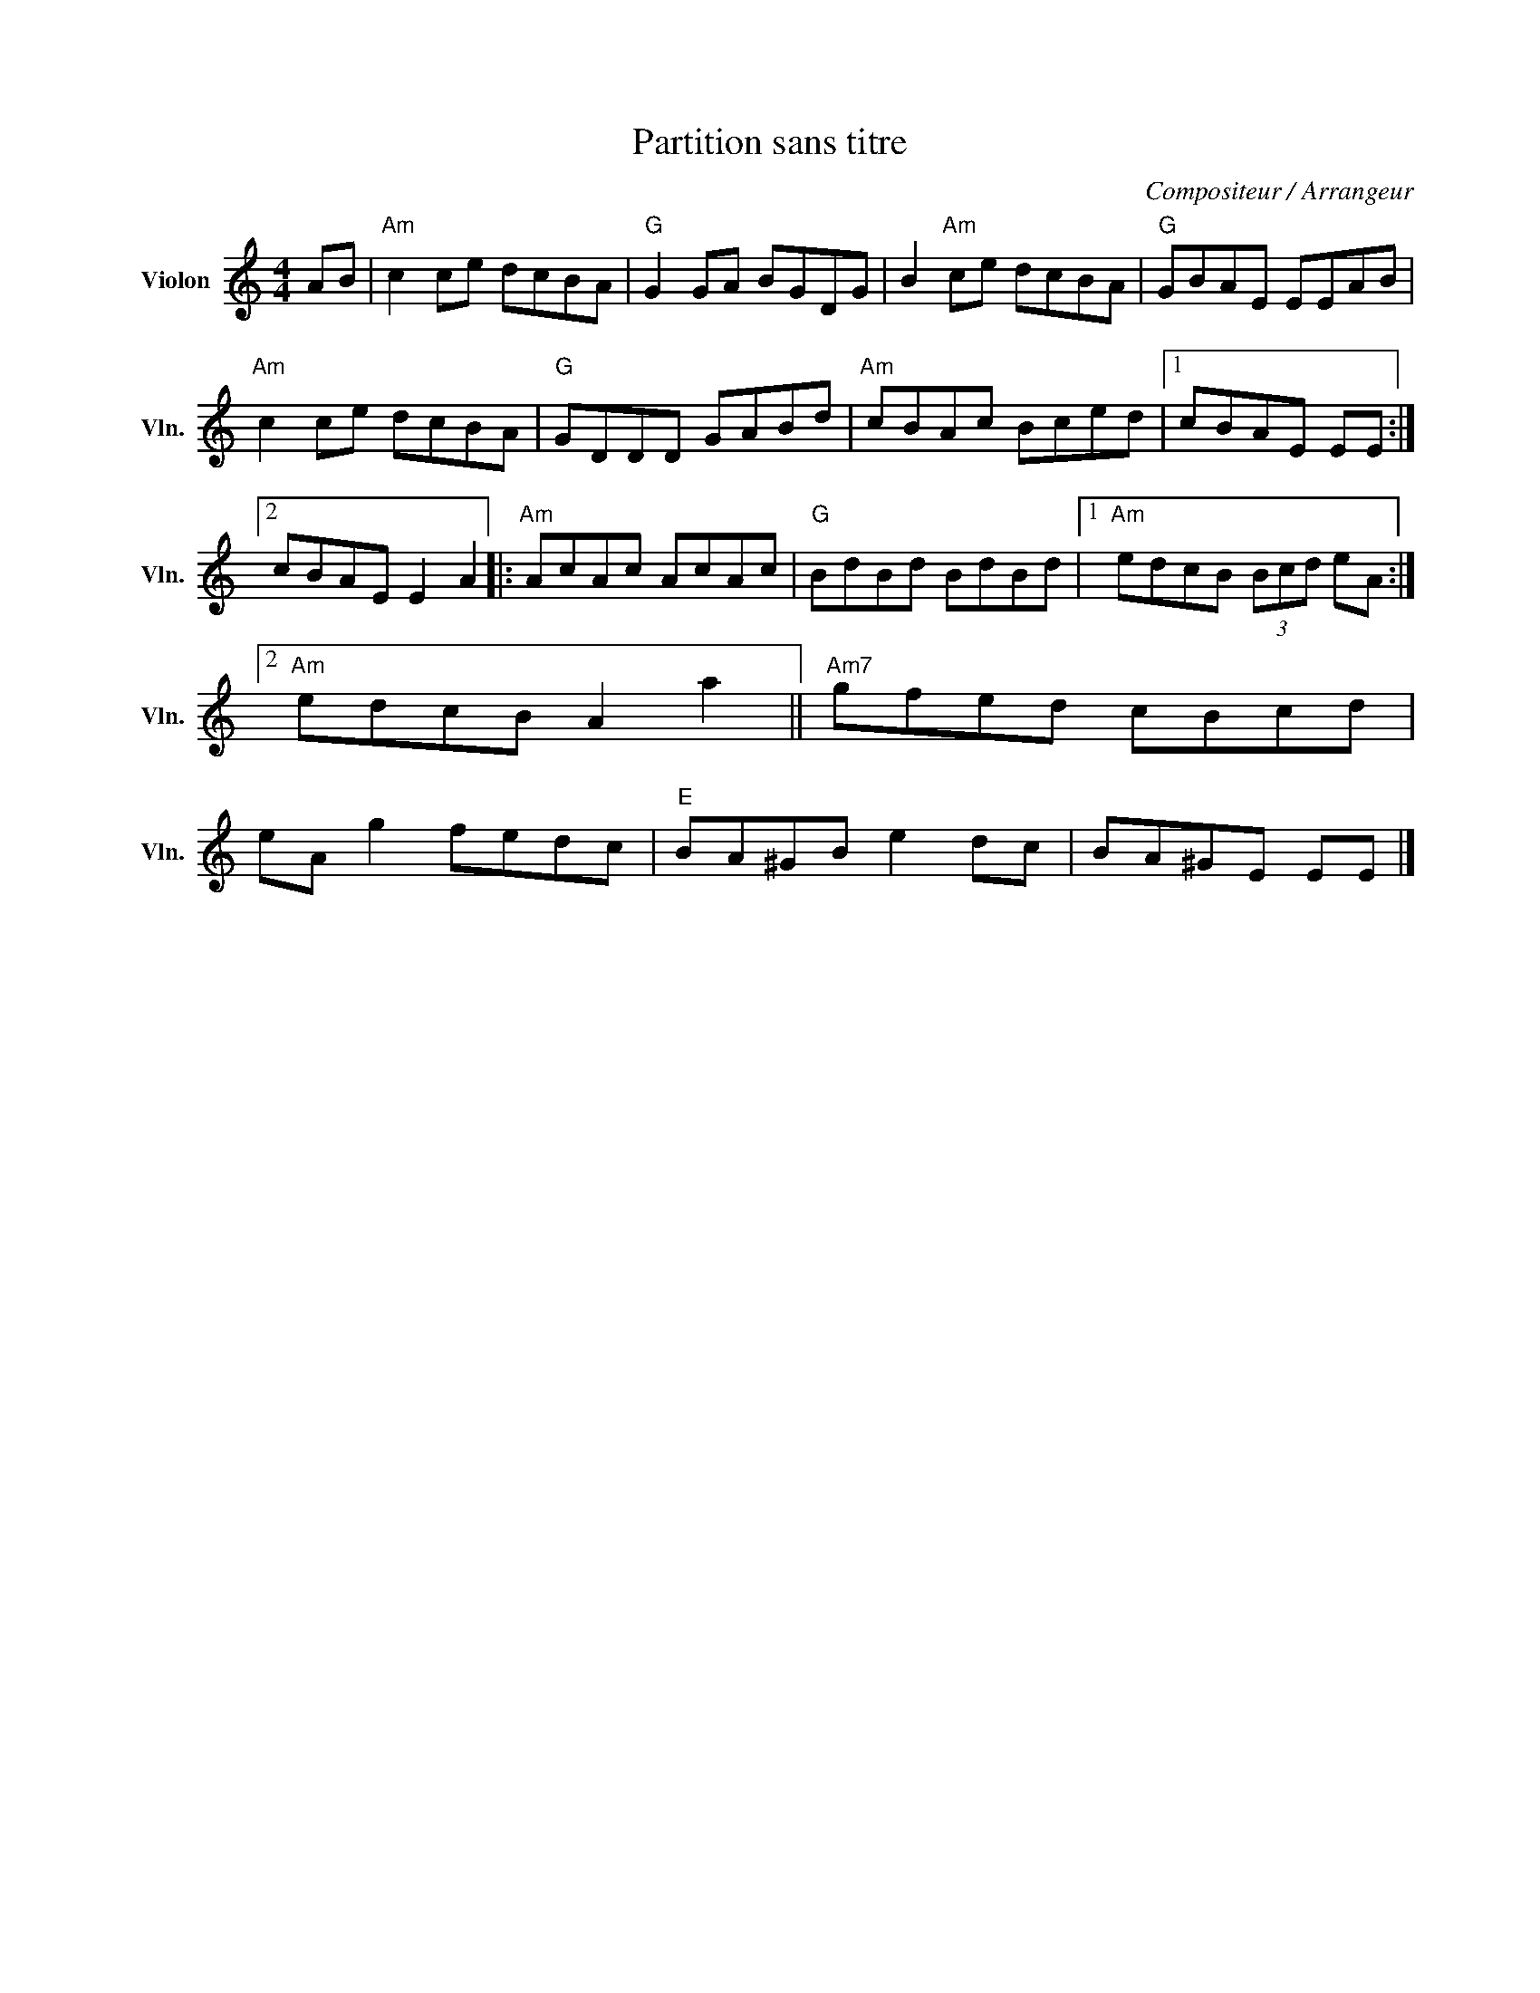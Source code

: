X:1
T:Partition sans titre
C:Compositeur / Arrangeur
L:1/8
M:4/4
I:linebreak $
K:C
V:1 treble nm="Violon" snm="Vln."
V:1
 AB |"Am" c2 ce dcBA |"G" G2 GA BGDG | B2"Am" ce dcBA |"G" GBAE EEAB |"Am" c2 ce dcBA | %6
"G" GDDD GABd |"Am" cBAc Bced |1 cBAE EE :|2 cBAE E2 A2 |:"Am" AcAc AcAc |"G" BdBd BdBd |1 %12
"Am" edcB (3Bcd eA :|2"Am" edcB A2 a2 ||"Am7" gfed cBcd | eA g2 fedc |"E" BA^GB e2 dc | BA^GE EE |] %18
